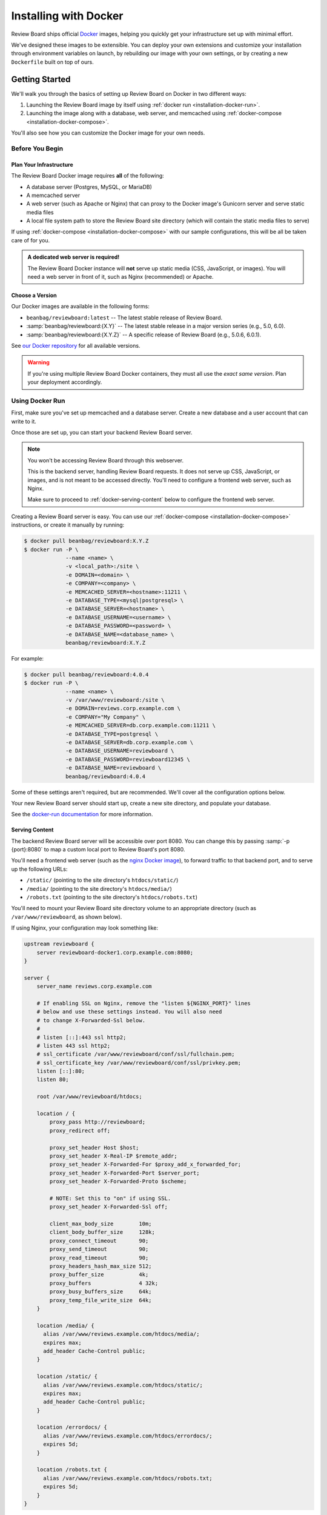 .. _installation-docker:

======================
Installing with Docker
======================

.. versionadded:: 3.0.21

Review Board ships official Docker_ images, helping you quickly get your
infrastructure set up with minimal effort.

We've designed these images to be extensible. You can deploy your own
extensions and customize your installation through environment variables on
launch, by rebuilding our image with your own settings, or by creating a new
``Dockerfile`` built on top of ours.


.. _Docker: https://www.docker.com/


Getting Started
===============

We'll walk you through the basics of setting up Review Board on Docker in two
different ways:

1. Launching the Review Board image by itself using :ref:`docker run
   <installation-docker-run>`.

2. Launching the image along with a database, web server, and memcached using
   :ref:`docker-compose <installation-docker-compose>`.

You'll also see how you can customize the Docker image for your own needs.


Before You Begin
----------------

Plan Your Infrastructure
~~~~~~~~~~~~~~~~~~~~~~~~

The Review Board Docker image requires **all** of the following:

* A database server (Postgres, MySQL, or MariaDB)
* A memcached server
* A web server (such as Apache or Nginx) that can proxy to the Docker image's
  Gunicorn server and serve static media files
* A local file system path to store the Review Board site directory (which
  will contain the static media files to serve)

If using :ref:`docker-compose <installation-docker-compose>` with our sample
configurations, this will be all be taken care of for you.


.. admonition:: A dedicated web server is required!

   The Review Board Docker instance will **not** serve up static media
   (CSS, JavaScript, or images). You will need a web server in front of it,
   such as Nginx (recommended) or Apache.


Choose a Version
~~~~~~~~~~~~~~~~

Our Docker images are available in the following forms:

* ``beanbag/reviewboard:latest``
  -- The latest stable release of Review Board.
* :samp:`beanbag/reviewboard:{X.Y}`
  -- The latest stable release in a major version series (e.g., 5.0, 6.0).
* :samp:`beanbag/reviewboard:{X.Y.Z}`
  -- A specific release of Review Board (e.g., 5.0.6, 6.0.1).

See `our Docker repository`_ for all available versions.

.. warning::

   If you're using multiple Review Board Docker containers, they must all
   use the *exact same version*. Plan your deployment accordingly.


.. _our Docker repository: https://hub.docker.com/r/beanbag/reviewboard


.. _installation-docker-run:

Using Docker Run
----------------

First, make sure you've set up memcached and a database server. Create a new
database and a user account that can write to it.

Once those are set up, you can start your backend Review Board server.

.. note::

   You won't be accessing Review Board through this webserver.

   This is the backend server, handling Review Board requests. It does not
   serve up CSS, JavaScript, or images, and is not meant to be accessed
   directly. You'll need to configure a frontend web server, such as Nginx.

   Make sure to proceed to :ref:`docker-serving-content` below to configure
   the frontend web server.


Creating a Review Board server is easy. You can use our :ref:`docker-compose
<installation-docker-compose>` instructions, or create it manually by
running:

.. code-block:: shell

    $ docker pull beanbag/reviewboard:X.Y.Z
    $ docker run -P \
                 --name <name> \
                 -v <local_path>:/site \
                 -e DOMAIN=<domain> \
                 -e COMPANY=<company> \
                 -e MEMCACHED_SERVER=<hostname>:11211 \
                 -e DATABASE_TYPE=<mysql|postgresql> \
                 -e DATABASE_SERVER=<hostname> \
                 -e DATABASE_USERNAME=<username> \
                 -e DATABASE_PASSWORD=<password> \
                 -e DATABASE_NAME=<database_name> \
                 beanbag/reviewboard:X.Y.Z


For example:

.. code-block:: shell

    $ docker pull beanbag/reviewboard:4.0.4
    $ docker run -P \
                 --name <name> \
                 -v /var/www/reviewboard:/site \
                 -e DOMAIN=reviews.corp.example.com \
                 -e COMPANY="My Company" \
                 -e MEMCACHED_SERVER=db.corp.example.com:11211 \
                 -e DATABASE_TYPE=postgresql \
                 -e DATABASE_SERVER=db.corp.example.com \
                 -e DATABASE_USERNAME=reviewboard \
                 -e DATABASE_PASSWORD=reviewboard12345 \
                 -e DATABASE_NAME=reviewboard \
                 beanbag/reviewboard:4.0.4


Some of these settings aren't required, but are recommended. We'll cover all
the configuration options below.

Your new Review Board server should start up, create a new site directory,
and populate your database.

See the `docker-run documentation`_ for more information.


.. _docker-run documentation: https://docs.docker.com/engine/reference/run/


.. _docker-serving-content:

Serving Content
~~~~~~~~~~~~~~~

The backend Review Board server will be accessible over port 8080. You can
change this by passing :samp:`-p {port}:8080` to map a custom local port to
Review Board's port 8080.

You'll need a frontend web server (such as the `nginx Docker image`_), to
forward traffic to that backend port, and to serve up the following URLs:

* ``/static/`` (pointing to the site directory's ``htdocs/static/``)
* ``/media/`` (pointing to the site directory's ``htdocs/media/``)
* ``/robots.txt`` (pointing to the site directory's ``htdocs/robots.txt``)

You'll need to mount your Review Board site directory volume to an appropriate
directory (such as ``/var/www/reviewboard``, as shown below).

If using Nginx, your configuration may look something like:

.. code-block:: nginx

    upstream reviewboard {
        server reviewboard-docker1.corp.example.com:8080;
    }

    server {
        server_name reviews.corp.example.com

        # If enabling SSL on Nginx, remove the "listen ${NGINX_PORT}" lines
        # below and use these settings instead. You will also need
        # to change X-Forwarded-Ssl below.
        #
        # listen [::]:443 ssl http2;
        # listen 443 ssl http2;
        # ssl_certificate /var/www/reviewboard/conf/ssl/fullchain.pem;
        # ssl_certificate_key /var/www/reviewboard/conf/ssl/privkey.pem;
        listen [::]:80;
        listen 80;

        root /var/www/reviewboard/htdocs;

        location / {
            proxy_pass http://reviewboard;
            proxy_redirect off;

            proxy_set_header Host $host;
            proxy_set_header X-Real-IP $remote_addr;
            proxy_set_header X-Forwarded-For $proxy_add_x_forwarded_for;
            proxy_set_header X-Forwarded-Port $server_port;
            proxy_set_header X-Forwarded-Proto $scheme;

            # NOTE: Set this to "on" if using SSL.
            proxy_set_header X-Forwarded-Ssl off;

            client_max_body_size        10m;
            client_body_buffer_size     128k;
            proxy_connect_timeout       90;
            proxy_send_timeout          90;
            proxy_read_timeout          90;
            proxy_headers_hash_max_size 512;
            proxy_buffer_size           4k;
            proxy_buffers               4 32k;
            proxy_busy_buffers_size     64k;
            proxy_temp_file_write_size  64k;
        }

        location /media/ {
          alias /var/www/reviews.example.com/htdocs/media/;
          expires max;
          add_header Cache-Control public;
        }

        location /static/ {
          alias /var/www/reviews.example.com/htdocs/static/;
          expires max;
          add_header Cache-Control public;
        }

        location /errordocs/ {
          alias /var/www/reviews.example.com/htdocs/errordocs/;
          expires 5d;
        }

        location /robots.txt {
          alias /var/www/reviews.example.com/htdocs/robots.txt;
          expires 5d;
        }
    }


See :ref:`Configuring the Web Server <configuring-web-server>` for additional
web server configuration examples.


.. _nginx Docker image: https://hub.docker.com/_/nginx


.. _installation-docker-compose:

Using Docker Compose
--------------------

:command:`docker-compose` can help you define and launch all the services
needed for your Review Board deployment.

We have :rbtree:`sample docker-compose.yaml files <contrib/docker/examples/>`
and related configuration that you can download and launch:

.. code-block:: shell

    # MySQL configuration
    $ docker-compose -f docker-compose.mysql.yaml -p reviewboard_mysql up

    # Postgres configuration
    $ docker-compose -f docker-compose.postgres.yaml -p reviewboard_postgres up

You should make a copy of these and modify them for your needs. See the
`docker-compose documentation`_ for more information.

.. _docker-compose documentation: https://docs.docker.com/compose/


.. _installation-docker-cron:

Setting up Cron
---------------

.. versionadded:: 4.0.4

If your container needs to run tasks periodically (such as :ref:`search
indexing <search-indexing>`), you'll need to enable cron support.

This can be enabled by passing a ``REVIEWBOARD_CRONTAB`` environment variable
when launching a container. This should be set to the location of a crontab
file.

By default, the image ships with a :file:`/site/conf/cron.conf` file, which
will enable search indexing and user session cleanup. To activate this, you
would pass:

.. code-block:: shell

    REVIEWBOARD_CRONTAB=/site/conf/cron.conf

For instance, in :file:`docker-compose.yaml`:

.. code-block:: yaml

   reviewboard:
       environment:
           - REVIEWBOARD_CRONTAB=/site/conf/cron.conf

If you provide your own crontab file (such as through a custom image or
a bind mount), you can pass the path to that file within the container.


Configuration
=============

Your Review Board container can be customized through environment variables
on launch.

Most variables only apply when launching the container for the first time, as
they're responsible for setting up your initial Review Board configuration
file and site directory.


Web Server Configuration
------------------------

These variables apply any time a container is launched. You can stop a
container and launch with the new settings.

``NUM_WORKERS``
    The number of worker processes for the web server, Gunicorn_.

    This defaults to 4.

``NUM_THREADS``
    The number of threads per worker process for the web server.

    This defaults to 20.

``REQUEST_TIMEOUT``
    The number of seconds until a request times out.

    You may need to increase this if you find that your repositories are
    slow to respond.

    This defaults to 120 seconds.

``GUNICORN_FLAGS``
    Additional flags to pass to the Gunicorn_ executable.

    See the `Gunicorn settings documentation`_.


.. tip::

   To determine the total number of requests that can be handled at the same
   time, multiply ``NUM_WORKERS`` by ``NUM_THREADS``.

   You will need to determine which numbers work best for you, based on the
   number of available CPUs and RAM.


.. _Gunicorn: https://gunicorn.org/
.. _Gunicorn settings documentation:
   https://docs.gunicorn.org/en/latest/settings.html


Task Scheduling
---------------

``REVIEWBOARD_CRONTAB``
    The path to a crontab file containing periodic tasks to run.

    See :ref:`installation-docker-cron`.

    .. versionadded:: 4.0.4


Initial Configuration
---------------------

These variables only apply on first launch for a container. To change the
settings, remove your old containers and launch new ones.


Server Information
~~~~~~~~~~~~~~~~~~

``COMPANY``
    The name of your company.

    This can be changed in the Review Board administration UI after launch.

``DOMAIN``
    The fully-qualified domain name for your Review Board server.

    The server will only respond to requests sent to this domain.

    This *cannot* include ``http://`` or ``https://``.


Database
~~~~~~~~

``DATABASE_TYPE``
    The type of database to use for Review Board.

    This can be either ``mysql`` or ``postgresql``. It defaults to
    ``postgresql``.

``DATABASE_SERVER``
    The address to the database server. This must be reachable in the
    container.

    This defaults to ``db``, the name defined in our sample
    :file:`docker-compose.yaml` files.

``DATABASE_NAME``
    The name of the database on the database server.

    This defaults to ``db``, and must already be created before launching a
    container.

``DATABASE_USERNAME``
    The username used to connect to and modify the database identified by
    ``DATABASE_NAME``.

    This defaults to ``reviewboard``.

``DATABASE_PASSWORD``
    The password belonging to the database user.


File System
~~~~~~~~~~~

``REVIEWBOARD_GROUP_ID``
    The ID of the group that will own server-writable files and directories
    in the site directory.

    This defaults to ``1001``, and should be changed if you're working with
    an existing site directory.

``REVIEWBOARD_USER_ID``
    The ID of the user that will own server-writable files and directories in
    the site directory.

    This defaults to ``1001``, and should be changed if you're working with
    an existing site directory.


Memcached
~~~~~~~~~

``MEMCACHED_SERVER``
    The address to the memcached server. This must be reachable in the
    container.

    This defaults to ``memcached:11211``, using the name defined in our sample
    :file:`docker-compose.yaml` files.


Installing Extensions
=====================

Our official Docker image comes with `Power Pack`_ and `Review Bot`_
pre-installed.

If you need to install additional extensions, you'll need to build an image.

1. Create a directory where your :file:`Dockerfile` will live.

2. If you're installing custom extensions, create a :file:`packages/`
   directory inside it and place your extension :file:`.whl` packages in it.

3. Create a new :file:`Dockerfile` containing:

   .. code-block:: dockerfile

       # Replace <version> with the Review Board version you want to use.
       FROM beanbag/reviewboard:<version>

       # You now have two options for installing packages:
       #
       # 1) If you want to install publicly-available packages:
       RUN    set -ex \
           && pip install --no-cache rbmotd==1.0.1

       # 2) If you want to install your own private packages:
       COPY packages/*.whl /tmp/packages
       RUN    set -ex \
           && pip install --no-cache --find-links=/tmp/packages \
                  MyPackage1==1.0 MyPackage2==2.0.4 \
           && rm -rf /tmp/packages


3. Build the package:

   .. code-block:: shell

       $ docker build -t my-reviewboard .

   See the `docker build documentation`_ for more information on this command.

4. Launch a container from your new image:

   .. code-block:: shell

       $ docker run -P \
                    --name ... \
                    -v ... \
                    -e ... \
                    my-reviewboard


.. _docker build documentation:
   https://docs.docker.com/engine/reference/commandline/build/
.. _Power Pack: https://www.reviewboard.org/powerpack/
.. _Review Bot: https://www.reviewboard.org/downloads/reviewbot/
